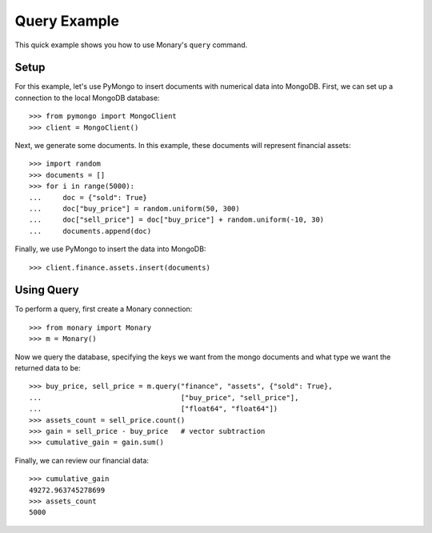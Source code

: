 Query Example
=============

This quick example shows you how to use Monary's ``query`` command.

Setup
-----
For this example, let's use PyMongo to insert documents with numerical data
into MongoDB. First, we can set up a connection to the local MongoDB database::

    >>> from pymongo import MongoClient
    >>> client = MongoClient()

Next, we generate some documents. In this example, these documents will
represent financial assets::

    >>> import random
    >>> documents = []
    >>> for i in range(5000):
    ...     doc = {"sold": True}
    ...     doc["buy_price"] = random.uniform(50, 300)
    ...     doc["sell_price"] = doc["buy_price"] + random.uniform(-10, 30)
    ...     documents.append(doc)

Finally, we use PyMongo to insert the data into MongoDB::

    >>> client.finance.assets.insert(documents)


Using Query
-----------
To perform a query, first create a Monary connection::

    >>> from monary import Monary
    >>> m = Monary()

Now we query the database, specifying the keys we want from the mongo documents
and what type we want the returned data to be::

    >>> buy_price, sell_price = m.query("finance", "assets", {"sold": True},
    ...                                 ["buy_price", "sell_price"],
    ...                                 ["float64", "float64"])
    >>> assets_count = sell_price.count()
    >>> gain = sell_price - buy_price   # vector subtraction
    >>> cumulative_gain = gain.sum()

Finally, we can review our financial data::

    >>> cumulative_gain
    49272.963745278699
    >>> assets_count
    5000

